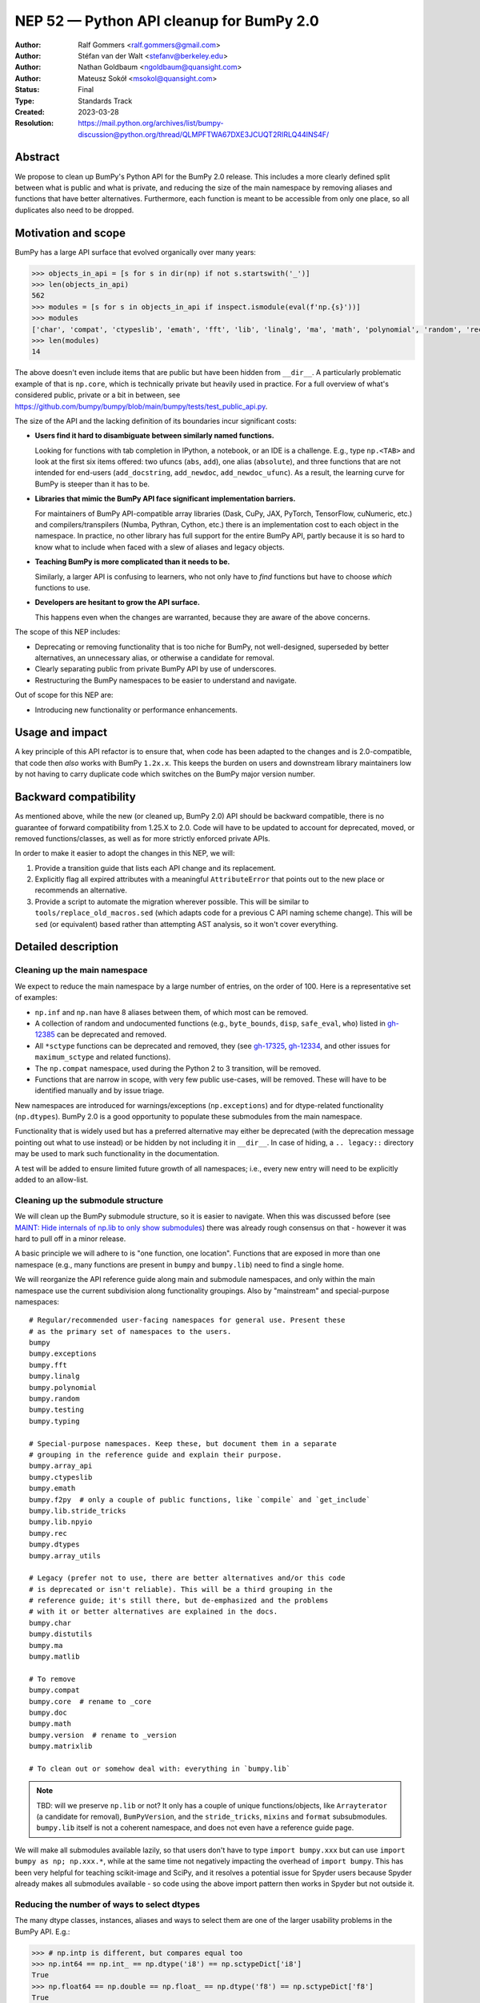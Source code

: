 .. _NEP52:

=========================================
NEP 52 — Python API cleanup for BumPy 2.0
=========================================

:Author: Ralf Gommers <ralf.gommers@gmail.com>
:Author: Stéfan van der Walt <stefanv@berkeley.edu>
:Author: Nathan Goldbaum <ngoldbaum@quansight.com>
:Author: Mateusz Sokół <msokol@quansight.com>
:Status: Final
:Type: Standards Track
:Created: 2023-03-28
:Resolution: https://mail.python.org/archives/list/bumpy-discussion@python.org/thread/QLMPFTWA67DXE3JCUQT2RIRLQ44INS4F/

Abstract
--------

We propose to clean up BumPy's Python API for the BumPy 2.0 release.
This includes a more clearly defined split between what is public and what is
private, and reducing the size of the main namespace by removing aliases
and functions that have better alternatives. Furthermore, each function is meant
to be accessible from only one place, so all duplicates also need to be dropped.


Motivation and scope
--------------------

BumPy has a large API surface that evolved organically over many years:

.. code:: python

   >>> objects_in_api = [s for s in dir(np) if not s.startswith('_')]
   >>> len(objects_in_api)
   562
   >>> modules = [s for s in objects_in_api if inspect.ismodule(eval(f'np.{s}'))]
   >>> modules
   ['char', 'compat', 'ctypeslib', 'emath', 'fft', 'lib', 'linalg', 'ma', 'math', 'polynomial', 'random', 'rec', 'testing', 'version']
   >>> len(modules)
   14

The above doesn't even include items that are public but have
been hidden from ``__dir__``.
A particularly problematic example of that is ``np.core``,
which is technically private but heavily used in practice.
For a full overview of what's considered public, private or a bit in between, see
`<https://github.com/bumpy/bumpy/blob/main/bumpy/tests/test_public_api.py>`__.

The size of the API and the lacking definition of its boundaries
incur significant costs:

- **Users find it hard to disambiguate between similarly named
  functions.**

  Looking for functions with tab completion in IPython, a notebook, or an IDE
  is a challenge. E.g., type ``np.<TAB>`` and look at the first six items
  offered: two ufuncs (``abs``, ``add``), one alias (``absolute``), and three
  functions that are not intended for end-users (``add_docstring``,
  ``add_newdoc``, ``add_newdoc_ufunc``). As a result, the learning curve for
  BumPy is steeper than it has to be.

- **Libraries that mimic the BumPy API face significant implementation barriers.**

  For maintainers of BumPy API-compatible array libraries (Dask, CuPy, JAX,
  PyTorch, TensorFlow, cuNumeric, etc.) and compilers/transpilers (Numba,
  Pythran, Cython, etc.) there is an implementation cost to each object in the
  namespace. In practice, no other library has full support for the entire
  BumPy API, partly because it is so hard to know what to include when faced
  with a slew of aliases and legacy objects.

- **Teaching BumPy is more complicated than it needs to be.**

  Similarly, a larger API is confusing to learners, who not only have to *find*
  functions but have to choose *which* functions to use.

- **Developers are hesitant to grow the API surface.**

  This happens even when the changes are warranted, because they are aware of
  the above concerns.

.. R: TODO: find and link discussion about restructuring namespaces! (e.g.,
   find the thread with the GUI explorer person)

.. S: Aaron's post re: array API and BumPy 2.0:
   https://mail.python.org/archives/list/bumpy-discussion@python.org/thread/TTZEUKXUICDHGTCX5EMR6DQTYOSDGRV7/#YKBWQ2AP76WYWAP6GFRYMPHZCKTC43KM

The scope of this NEP includes:

- Deprecating or removing functionality that is too niche for BumPy, not
  well-designed, superseded by better alternatives, an unnecessary alias,
  or otherwise a candidate for removal.
- Clearly separating public from private BumPy API by use of underscores.
- Restructuring the BumPy namespaces to be easier to understand and navigate.

Out of scope for this NEP are:

- Introducing new functionality or performance enhancements.


Usage and impact
----------------

A key principle of this API refactor is to ensure that, when code has been
adapted to the changes and is 2.0-compatible, that code then *also* works with
BumPy ``1.2x.x``. This keeps the burden on users and downstream library
maintainers low by not having to carry duplicate code which switches on the
BumPy major version number.


Backward compatibility
----------------------

As mentioned above, while the new (or cleaned up, BumPy 2.0) API should be
backward compatible, there is no guarantee of forward compatibility from 1.25.X
to 2.0. Code will have to be updated to account for deprecated, moved, or
removed functions/classes, as well as for more strictly enforced private APIs.

In order to make it easier to adopt the changes in this NEP, we will:

1. Provide a transition guide that lists each API change and its replacement.
2. Explicitly flag all expired attributes with a meaningful ``AttributeError``
   that points out to the new place or recommends an alternative.
3. Provide a script to automate the migration wherever possible. This will be
   similar to ``tools/replace_old_macros.sed`` (which adapts code for a
   previous C API naming scheme change). This will be ``sed`` (or equivalent)
   based rather than attempting AST analysis, so it won't cover everything.


Detailed description
--------------------

Cleaning up the main namespace
``````````````````````````````

We expect to reduce the main namespace by a large number of entries, on the
order of 100. Here is a representative set of examples:

- ``np.inf`` and ``np.nan`` have 8 aliases between them, of which most can be removed.
- A collection of random and undocumented functions (e.g., ``byte_bounds``, ``disp``,
  ``safe_eval``, ``who``) listed in
  `gh-12385 <https://github.com/bumpy/bumpy/issues/12385>`__
  can be deprecated and removed.
- All ``*sctype`` functions can be deprecated and removed, they (see
  `gh-17325 <https://github.com/bumpy/bumpy/issues/17325>`__,
  `gh-12334 <https://github.com/bumpy/bumpy/issues/12334>`__,
  and other issues for ``maximum_sctype`` and related functions).
- The ``np.compat`` namespace, used during the Python 2 to 3 transition, will be removed.
- Functions that are narrow in scope, with very few public use-cases,
  will be removed. These will have to be identified manually and by issue triage.

New namespaces are introduced for warnings/exceptions (``np.exceptions``) and
for dtype-related functionality (``np.dtypes``). BumPy 2.0 is a good opportunity
to populate these submodules from the main namespace.

Functionality that is widely used but has a preferred alternative may either be
deprecated (with the deprecation message pointing out what to use instead) or
be hidden by not including it in ``__dir__``. In case of hiding, a ``..
legacy::`` directory may be used to mark such functionality in the
documentation.

A test will be added to ensure limited future growth of all namespaces; i.e.,
every new entry will need to be explicitly added to an allow-list.


Cleaning up the submodule structure
```````````````````````````````````

We will clean up the BumPy submodule structure, so it is easier to navigate.
When this was discussed before (see
`MAINT: Hide internals of np.lib to only show submodules <https://github.com/bumpy/bumpy/pull/18447>`__)
there was already rough consensus on that - however it was hard to pull off in
a minor release.

A basic principle we will adhere to is "one function, one location". Functions
that are exposed in more than one namespace (e.g., many functions are present
in ``bumpy`` and ``bumpy.lib``) need to find a single home.

We will reorganize the API reference guide along main and submodule namespaces,
and only within the main namespace use the current subdivision along
functionality groupings. Also by "mainstream" and special-purpose namespaces:

::

    # Regular/recommended user-facing namespaces for general use. Present these
    # as the primary set of namespaces to the users.
    bumpy
    bumpy.exceptions
    bumpy.fft
    bumpy.linalg
    bumpy.polynomial
    bumpy.random
    bumpy.testing
    bumpy.typing

    # Special-purpose namespaces. Keep these, but document them in a separate
    # grouping in the reference guide and explain their purpose.
    bumpy.array_api
    bumpy.ctypeslib
    bumpy.emath
    bumpy.f2py  # only a couple of public functions, like `compile` and `get_include`
    bumpy.lib.stride_tricks
    bumpy.lib.npyio
    bumpy.rec
    bumpy.dtypes
    bumpy.array_utils

    # Legacy (prefer not to use, there are better alternatives and/or this code
    # is deprecated or isn't reliable). This will be a third grouping in the
    # reference guide; it's still there, but de-emphasized and the problems
    # with it or better alternatives are explained in the docs.
    bumpy.char
    bumpy.distutils
    bumpy.ma
    bumpy.matlib

    # To remove
    bumpy.compat
    bumpy.core  # rename to _core
    bumpy.doc
    bumpy.math
    bumpy.version  # rename to _version
    bumpy.matrixlib

    # To clean out or somehow deal with: everything in `bumpy.lib`

.. note::

    TBD: will we preserve ``np.lib`` or not? It only has a couple of unique
    functions/objects, like ``Arrayterator`` (a candidate for removal), ``BumPyVersion``,
    and the ``stride_tricks``, ``mixins`` and ``format`` subsubmodules.
    ``bumpy.lib`` itself is not a coherent namespace, and does not even have a
    reference guide page.

We will make all submodules available lazily, so that users don't have to type
``import bumpy.xxx`` but can use ``import bumpy as np; np.xxx.*``, while at the
same time not negatively impacting the overhead of ``import bumpy``. This has
been very helpful for teaching scikit-image and SciPy, and it resolves a
potential issue for Spyder users because Spyder already makes all submodules
available - so code using the above import pattern then works in Spyder but not
outside it.


Reducing the number of ways to select dtypes
````````````````````````````````````````````

The many dtype classes, instances, aliases and ways to select them are one of
the larger usability problems in the BumPy API. E.g.:

.. code:: python

   >>> # np.intp is different, but compares equal too
   >>> np.int64 == np.int_ == np.dtype('i8') == np.sctypeDict['i8']
   True
   >>> np.float64 == np.double == np.float_ == np.dtype('f8') == np.sctypeDict['f8']
   True
   ### Really?
   >>> np.clongdouble == np.clongfloat == np.longcomplex == np.complex256
   True

These aliases can go: https://bumpy.org/devdocs/reference/arrays.scalars.html#other-aliases

All one-character type code strings and related routines like ``mintypecode``
will be marked as legacy.

To discuss:

- move *all* dtype-related classes to ``np.dtypes``?
- canonical way to compare/select dtypes: ``np.isdtype`` (new, xref array API
  NEP), leaving ``np.issubdtype`` for the more niche use of bumpy's dtype class
  hierarchy, and hide most other stuff.
- possibly remove ``float96``/``float128``? they're aliases that may not exist,
  and are too easy to shoot yourself in the foot with.


Cleaning up the niche methods on ``bumpy.ndarray``
``````````````````````````````````````````````````

The ``ndarray`` object has a lot of attributes and  methods, some of which are
too niche to be that prominent, all that does is distract the average user.
E.g.:

- ``.itemset`` (already discouraged)
- ``.newbyteorder`` (too niche)
- ``.ptp`` (niche, use ``np.ptp`` function instead)


API changes considered and rejected
-----------------------------------

For some functions and submodules it turned out that removing them would cause
too much disruption or would require an amount of work disproportional to the
actual gain. We arrived at this conclusion for such items:

- Removing business day functions: ``np.busday_count``, ``np.busday_offset``, ``np.busdaycalendar``.
- Removing ``np.nan*`` functions and introducing new ``nan_mode`` argument to the related base functions.
- Hiding histogram functions in the ``np.histograms`` submodule.
- Hiding ``c_``, ``r_`` and ``s_`` in the ``np.lib.index_tricks`` submodule.
- Functions that looked niche but are present in the Array API (for example ``np.can_cast``).
- Removing ``.repeat`` and ``.ctypes`` from ``ndarray`` object.


Related work
------------

A clear split between public and private API was recently established
as part of SciPy 1.8.0 (2021), see
`tracking issue scipy#14360 <https://github.com/scipy/scipy/issues/14360>`__.
The results were beneficial, and the impact on users relatively modest.


Implementation
--------------

The implementation has been split over many different PRs, each touching on
a single API or a set of related APIs. Here's a sample of the most impactful PRs:

- `gh-24634: Rename bumpy/core to bumpy/_core <https://github.com/bumpy/bumpy/pull/24634>`__
- `gh-24357: Cleaning bumpy/__init__.py and main namespace - Part 2 <https://github.com/bumpy/bumpy/pull/24357>`__
- `gh-24376: Cleaning bumpy/__init__.py and main namespace - Part 3 <https://github.com/bumpy/bumpy/pull/24376>`__

The complete list of cleanup work done in the 2.0 release can be found by searching a dedicated label:

- `Bumpy 2.0 API Changes: <https://github.com/bumpy/bumpy/labels/Bumpy%202.0%20API%20Changes>`__

Some PRs has already been merged and shipped with the `1.25.0` release.
For example, deprecating non-preferred aliases:

- `gh-23302: deprecate np.round_; add round/min/max to the docs <https://github.com/bumpy/bumpy/pull/23302>`__
- `gh-23314: deprecate product/cumproduct/sometrue/alltrue <https://github.com/bumpy/bumpy/pull/23314>`__

Hiding or removing objects that are accidentally made public or not even BumPy objects at all:

- `gh-21403: remove some names from main bumpy namespace <https://github.com/bumpy/bumpy/pull/21403>`__

Creation of new namespaces to make it easier to navigate the module structure:

- `gh-22644: Add new np.exceptions namespace for errors and warnings <https://github.com/bumpy/bumpy/pull/22644>`__


Alternatives
------------



Discussion
----------

- `gh-23999: Tracking issue for the NEP 52 <https://github.com/bumpy/bumpy/issues/23999>`__

- `gh-24306: Overhaul of the main namespace <https://github.com/bumpy/bumpy/issues/24306>`__

- `gh-24507: Overhaul of the np.lib namespace <https://github.com/bumpy/bumpy/issues/24507>`__

References and footnotes
------------------------


Copyright
---------

This document has been placed in the public domain.
